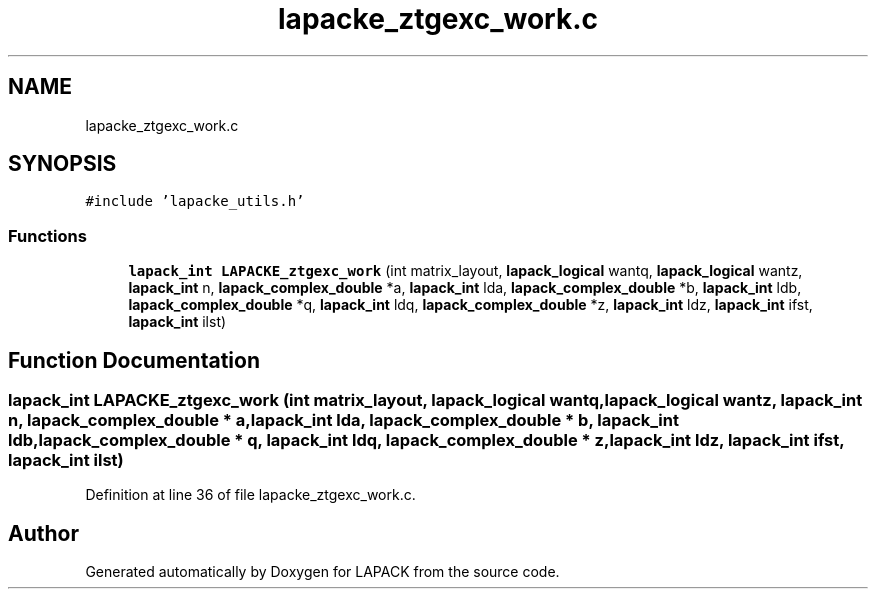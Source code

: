 .TH "lapacke_ztgexc_work.c" 3 "Tue Nov 14 2017" "Version 3.8.0" "LAPACK" \" -*- nroff -*-
.ad l
.nh
.SH NAME
lapacke_ztgexc_work.c
.SH SYNOPSIS
.br
.PP
\fC#include 'lapacke_utils\&.h'\fP
.br

.SS "Functions"

.in +1c
.ti -1c
.RI "\fBlapack_int\fP \fBLAPACKE_ztgexc_work\fP (int matrix_layout, \fBlapack_logical\fP wantq, \fBlapack_logical\fP wantz, \fBlapack_int\fP n, \fBlapack_complex_double\fP *a, \fBlapack_int\fP lda, \fBlapack_complex_double\fP *b, \fBlapack_int\fP ldb, \fBlapack_complex_double\fP *q, \fBlapack_int\fP ldq, \fBlapack_complex_double\fP *z, \fBlapack_int\fP ldz, \fBlapack_int\fP ifst, \fBlapack_int\fP ilst)"
.br
.in -1c
.SH "Function Documentation"
.PP 
.SS "\fBlapack_int\fP LAPACKE_ztgexc_work (int matrix_layout, \fBlapack_logical\fP wantq, \fBlapack_logical\fP wantz, \fBlapack_int\fP n, \fBlapack_complex_double\fP * a, \fBlapack_int\fP lda, \fBlapack_complex_double\fP * b, \fBlapack_int\fP ldb, \fBlapack_complex_double\fP * q, \fBlapack_int\fP ldq, \fBlapack_complex_double\fP * z, \fBlapack_int\fP ldz, \fBlapack_int\fP ifst, \fBlapack_int\fP ilst)"

.PP
Definition at line 36 of file lapacke_ztgexc_work\&.c\&.
.SH "Author"
.PP 
Generated automatically by Doxygen for LAPACK from the source code\&.
